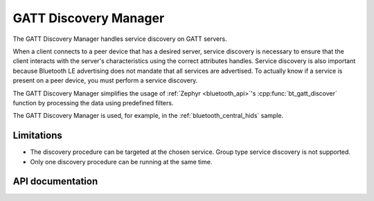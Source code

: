 .. _gatt_dm_readme:

GATT Discovery Manager
######################

The GATT Discovery Manager handles service discovery on GATT servers.

When a client connects to a peer device that has a desired server, service discovery is necessary to ensure that the client interacts with the server's characteristics using the correct attributes handles.
Service discovery is also important because Bluetooth LE advertising does not mandate that all services are advertised.
To actually know if a service is present on a peer device, you must perform a service discovery.

The GATT Discovery Manager simplifies the usage of :ref:`Zephyr <bluetooth_api>`'s :cpp:func:`bt_gatt_discover` function by processing the data using predefined filters.

The GATT Discovery Manager is used, for example, in the :ref:`bluetooth_central_hids` sample.

Limitations
***********

* The discovery procedure can be targeted at the chosen service. Group type service discovery is not supported.
* Only one discovery procedure can be running at the same time.

API documentation
*****************

.. doxygengroup:: bt_gatt_dm
   :project: nrf
   :members:
